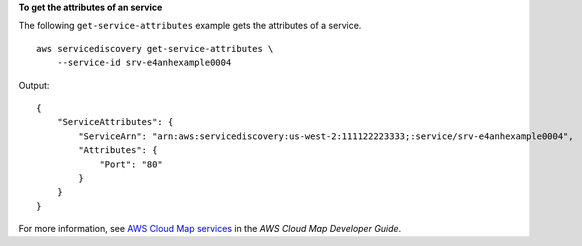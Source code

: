 **To get the attributes of an service**

The following ``get-service-attributes`` example gets the attributes of a service. ::

    aws servicediscovery get-service-attributes \
        --service-id srv-e4anhexample0004

Output::

    {
        "ServiceAttributes": {
            "ServiceArn": "arn:aws:servicediscovery:us-west-2:111122223333;:service/srv-e4anhexample0004",
            "Attributes": {
                "Port": "80"
            }
        }
    }

For more information, see `AWS Cloud Map services <https://docs.aws.amazon.com/cloud-map/latest/dg/working-with-services.html>`__ in the *AWS Cloud Map Developer Guide*.
